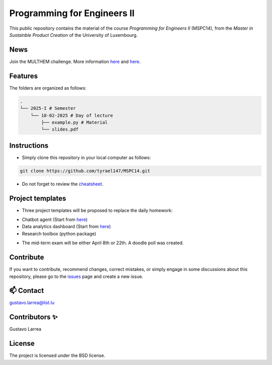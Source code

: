 Programming for Engineers II
============================

This public repository contains the material of the course `Programming for Engineers II` (MSPC14), from the `Master in Sustainble Product Creation` of the University of Luxembourg.


News
----

Join the MULTHEM challenge. More information `here <https://www.linkedin.com/company/multhem/posts/?feedView=all>`_ and `here <https://multhem.eu/multhemtraining.html>`_.

Features
--------

The folders are organized as follows:

.. code-block:: console

    .
    └── 2025-I # Semester
        └── 18-02-2025 # Day of lecture
            ├── example.py # Material
            └── slides.pdf

Instructions
------------

* Simply clone this repository in your local computer as follows:

.. code-block:: console
    
    git clone https://github.com/tyrael147/MSPC14.git


* Do not forget to review the `cheatsheet <2025-I/cheatsheet.rst>`_.


Project templates
-----------------

- Three project templates will be proposed to replace the daily homework:
* Chatbot agent (Start from `here <https://github.com/tyrael147/dashboard-template>`_)
* Data analytics dashboard (Start from `here <https://github.com/tyrael147/dashboard-template>`_)
* Research toolbox (python package)

- The mid-term exam will be either April 8th or 22th. A doodle poll was created.


Contribute
----------

If you want to contribute, recommend changes, correct mistakes, or simply engage in some discussions about this repository, please go to the `issues <https://github.com/tyrael147/MSPC14/issues>`_ page and create a new issue.

📫 Contact
----------

gustavo.larrea@list.lu

Contributors ✨
---------------

Gustavo Larrea


License
-------

The project is licensed under the BSD license.
